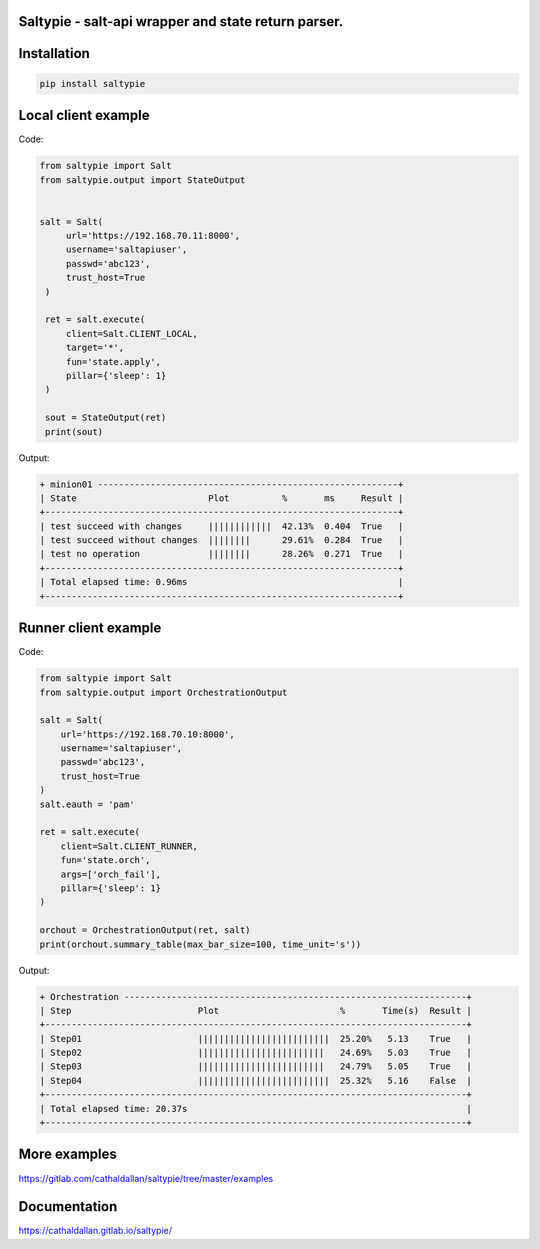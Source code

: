 Saltypie - salt-api wrapper and state return parser.
====================================================

Installation
============

.. code-block:: bash

   pip install saltypie


Local client example
====================

Code:

.. code-block:: python

   from saltypie import Salt
   from saltypie.output import StateOutput


   salt = Salt(
        url='https://192.168.70.11:8000',
        username='saltapiuser',
        passwd='abc123',
        trust_host=True
    )

    ret = salt.execute(
        client=Salt.CLIENT_LOCAL,
        target='*',
        fun='state.apply',
        pillar={'sleep': 1}
    )
    
    sout = StateOutput(ret)
    print(sout)

Output:

.. code-block:: bash

   + minion01 ---------------------------------------------------------+
   | State                         Plot          %       ms     Result |
   +-------------------------------------------------------------------+
   | test succeed with changes     ||||||||||||  42.13%  0.404  True   |
   | test succeed without changes  ||||||||      29.61%  0.284  True   |
   | test no operation             ||||||||      28.26%  0.271  True   |
   +-------------------------------------------------------------------+
   | Total elapsed time: 0.96ms                                        |
   +-------------------------------------------------------------------+


Runner client example
=====================

Code:

.. code-block:: python

   from saltypie import Salt
   from saltypie.output import OrchestrationOutput

   salt = Salt(
       url='https://192.168.70.10:8000',
       username='saltapiuser',
       passwd='abc123',
       trust_host=True
   )
   salt.eauth = 'pam'

   ret = salt.execute(
       client=Salt.CLIENT_RUNNER,
       fun='state.orch',
       args=['orch_fail'],
       pillar={'sleep': 1}
   )

   orchout = OrchestrationOutput(ret, salt)
   print(orchout.summary_table(max_bar_size=100, time_unit='s'))

Output:

.. code-block:: bash

   + Orchestration -----------------------------------------------------------------+
   | Step                        Plot                       %       Time(s)  Result |
   +--------------------------------------------------------------------------------+
   | Step01                      |||||||||||||||||||||||||  25.20%   5.13    True   |
   | Step02                      ||||||||||||||||||||||||   24.69%   5.03    True   |
   | Step03                      ||||||||||||||||||||||||   24.79%   5.05    True   |
   | Step04                      |||||||||||||||||||||||||  25.32%   5.16    False  |
   +--------------------------------------------------------------------------------+
   | Total elapsed time: 20.37s                                                     |
   +--------------------------------------------------------------------------------+


More examples
=============

https://gitlab.com/cathaldallan/saltypie/tree/master/examples


Documentation
=============

https://cathaldallan.gitlab.io/saltypie/